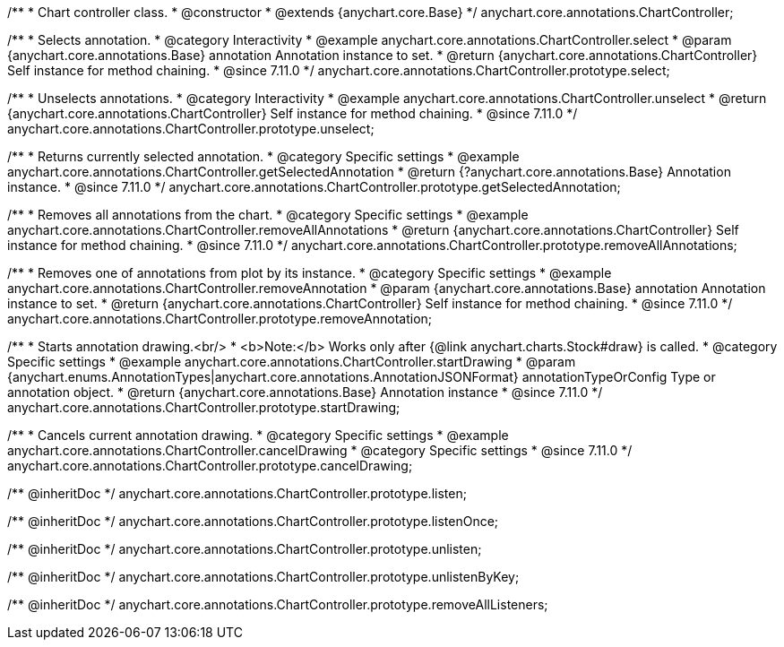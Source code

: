 /**
 * Chart controller class.
 * @constructor
 * @extends {anychart.core.Base}
 */
anychart.core.annotations.ChartController;

//----------------------------------------------------------------------------------------------------------------------
//
//  anychart.core.annotations.ChartController.prototype.select
//
//----------------------------------------------------------------------------------------------------------------------

/**
 * Selects annotation.
 * @category Interactivity
 * @example anychart.core.annotations.ChartController.select
 * @param {anychart.core.annotations.Base} annotation Annotation instance to set.
 * @return {anychart.core.annotations.ChartController} Self instance for method chaining.
 * @since 7.11.0
 */
anychart.core.annotations.ChartController.prototype.select;

//----------------------------------------------------------------------------------------------------------------------
//
//  anychart.core.annotations.ChartController.prototype.unselect
//
//----------------------------------------------------------------------------------------------------------------------

/**
 * Unselects annotations.
 * @category Interactivity
 * @example anychart.core.annotations.ChartController.unselect
 * @return {anychart.core.annotations.ChartController} Self instance for method chaining.
 * @since 7.11.0
 */
anychart.core.annotations.ChartController.prototype.unselect;

//----------------------------------------------------------------------------------------------------------------------
//
//  anychart.core.annotations.ChartController.prototype.getSelectedAnnotation
//
//----------------------------------------------------------------------------------------------------------------------

/**
 * Returns currently selected annotation.
 * @category Specific settings
 * @example anychart.core.annotations.ChartController.getSelectedAnnotation
 * @return {?anychart.core.annotations.Base} Annotation instance.
 * @since 7.11.0
 */
anychart.core.annotations.ChartController.prototype.getSelectedAnnotation;

//----------------------------------------------------------------------------------------------------------------------
//
//  anychart.core.annotations.ChartController.prototype.removeAllAnnotations
//
//----------------------------------------------------------------------------------------------------------------------

/**
 * Removes all annotations from the chart.
 * @category Specific settings
 * @example anychart.core.annotations.ChartController.removeAllAnnotations
 * @return {anychart.core.annotations.ChartController} Self instance for method chaining.
 * @since 7.11.0
 */
anychart.core.annotations.ChartController.prototype.removeAllAnnotations;

//----------------------------------------------------------------------------------------------------------------------
//
//  anychart.core.annotations.ChartController.prototype.removeAnnotation
//
//----------------------------------------------------------------------------------------------------------------------

/**
 * Removes one of annotations from plot by its instance.
 * @category Specific settings
 * @example anychart.core.annotations.ChartController.removeAnnotation
 * @param {anychart.core.annotations.Base} annotation Annotation instance to set.
 * @return {anychart.core.annotations.ChartController} Self instance for method chaining.
 * @since 7.11.0
 */
anychart.core.annotations.ChartController.prototype.removeAnnotation;

//----------------------------------------------------------------------------------------------------------------------
//
//  anychart.core.annotations.ChartController.prototype.startDrawing
//
//----------------------------------------------------------------------------------------------------------------------

/**
 * Starts annotation drawing.<br/>
 * <b>Note:</b> Works only after {@link anychart.charts.Stock#draw} is called.
 * @category Specific settings
 * @example anychart.core.annotations.ChartController.startDrawing
 * @param {anychart.enums.AnnotationTypes|anychart.core.annotations.AnnotationJSONFormat} annotationTypeOrConfig Type or annotation object.
 * @return {anychart.core.annotations.Base} Annotation instance
 * @since 7.11.0
 */
anychart.core.annotations.ChartController.prototype.startDrawing;

//----------------------------------------------------------------------------------------------------------------------
//
//  anychart.core.annotations.ChartController.prototype.cancelDrawing
//
//----------------------------------------------------------------------------------------------------------------------

/**
 * Cancels current annotation drawing.
 * @category Specific settings
 * @example anychart.core.annotations.ChartController.cancelDrawing
 * @category Specific settings
 * @since 7.11.0
 */
anychart.core.annotations.ChartController.prototype.cancelDrawing;

/** @inheritDoc */
anychart.core.annotations.ChartController.prototype.listen;

/** @inheritDoc */
anychart.core.annotations.ChartController.prototype.listenOnce;

/** @inheritDoc */
anychart.core.annotations.ChartController.prototype.unlisten;

/** @inheritDoc */
anychart.core.annotations.ChartController.prototype.unlistenByKey;

/** @inheritDoc */
anychart.core.annotations.ChartController.prototype.removeAllListeners;